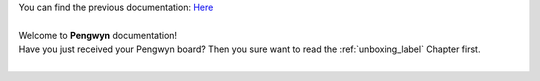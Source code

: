 | You can find the previous documentation: `Here <http://architechboards-pengwyn-110.readthedocs.org/en/latest/>`_
|
| Welcome to **Pengwyn** documentation!
| Have you just received your Pengwyn board? Then you sure want to read the :ref:`unboxing_label` Chapter first.
|

